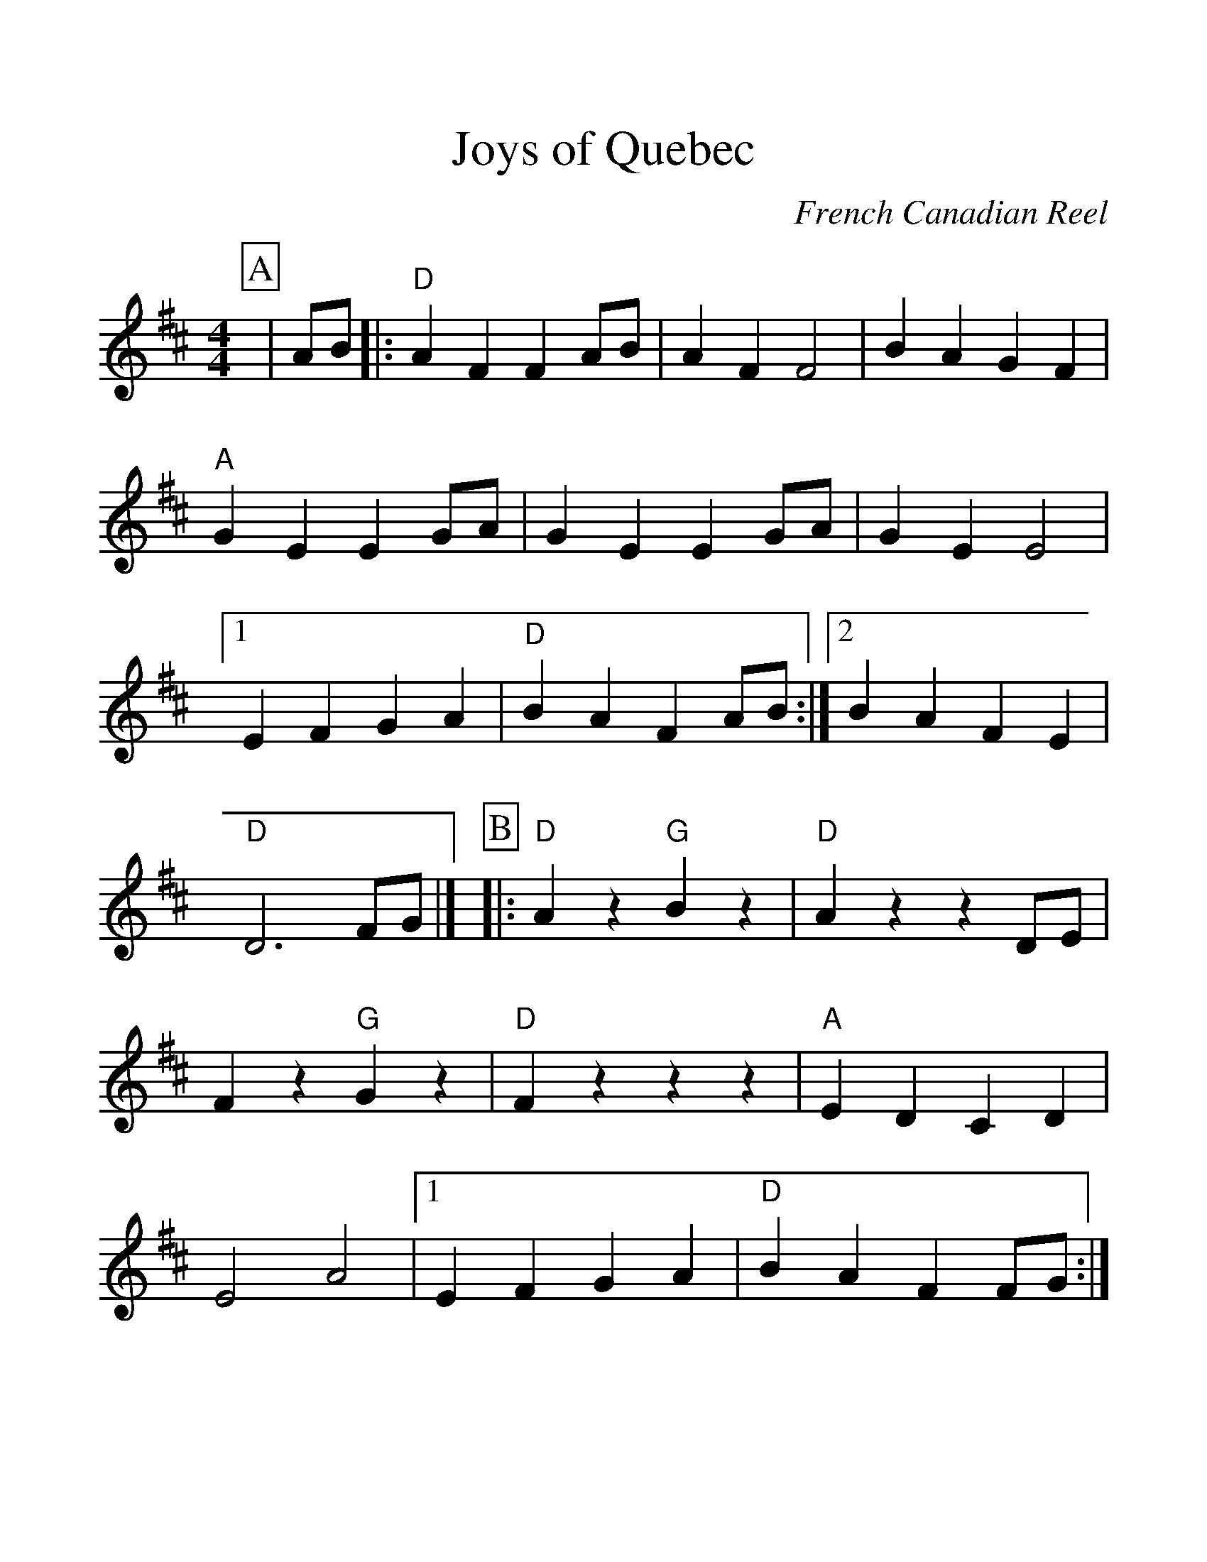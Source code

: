 %Scale the output
%%scale 1.25
%%format dulcimer.fmt
X: 1
T:Joys of Quebec
C:French Canadian Reel
M:4/4%(3/4, 4/4, 6/8)
L:1/8%(1/8, 1/4)
V:1 clef=treble
%%continueall 1
%%partsbox 1
%%writehistory 1
K:D%(D, C)
P:A
|AB
|:"D"A2 F2 F2 AB|A2 F2 F4|B2 A2 G2 F2
|"A"G2 E2 E2 GA|G2 E2 E2 GA|G2 E2 E4
|1 E2 F2 G2 A2|"D"B2 A2 F2 AB:|2 B2 A2 F2 E2|"D"D6 FG|]
P:B
|:"D"A2 z2 "G"B2 z2|"D"A2 z2 z2 DE|F2 z2 "G"G2 z2
|"D"F2 z2 z2 z2|"A"E2 D2 C2 D2|E4 A4
|1 E2 F2 G2 A2|"D"B2 A2 F2 FG:|2 B2 A2 F2 E2|"D"D6|]
 
